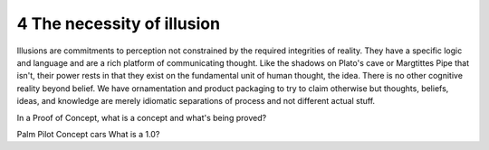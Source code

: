 4 The necessity of illusion
---------------------------

Illusions are commitments to perception not constrained by the required integrities of reality.
They have a specific logic and language and are a rich platform of communicating thought. Like the shadows on Plato's cave or Margtittes Pipe that isn't, their power rests in that they exist on the fundamental unit of human thought, the idea.
There is no other cognitive reality beyond belief. We have ornamentation and product packaging to try to claim otherwise but thoughts, beliefs, ideas, and knowledge are merely idiomatic separations of process and not different actual stuff.

In a Proof of Concept, what is a concept and what's being proved?


Palm Pilot
Concept cars
What is a 1.0?


